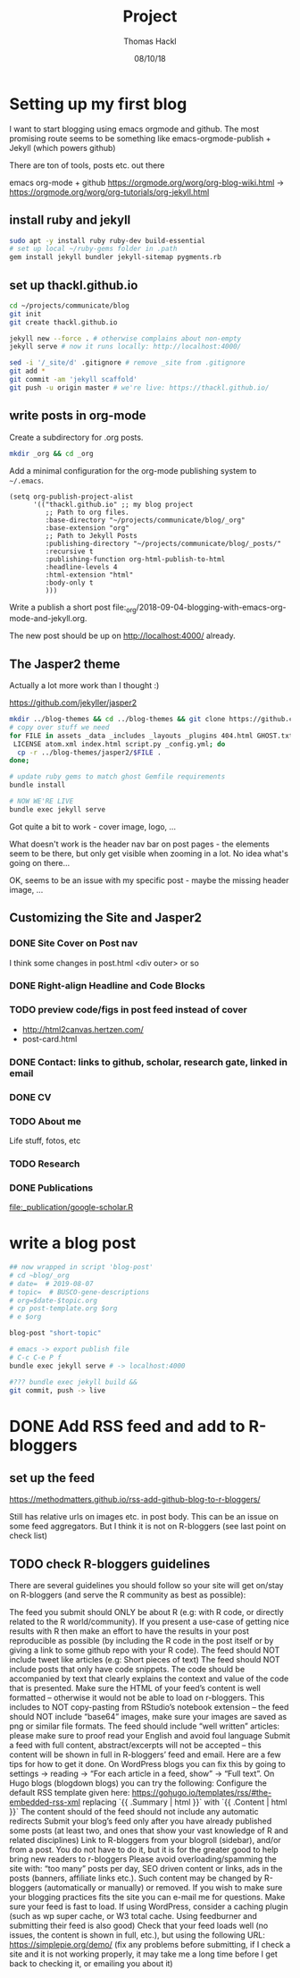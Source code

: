 # -*- org-hierarchical-todo-statistics: nil; org-latex-with-hyperref: nil; org-export-allow-bind-keywords: t -*-
#+TITLE: Project 
#+AUTHOR: Thomas Hackl
#+DATE: 08/10/18

* Setting up my first blog
I want to start blogging using emacs orgmode and github. The most promising
route seems to be something like emacs-orgmode-publish + Jekyll (which powers github)

There are ton of tools, posts etc. out there

emacs org-mode  + github
https://orgmode.org/worg/org-blog-wiki.html -> https://orgmode.org/worg/org-tutorials/org-jekyll.html

** install ruby and jekyll

#+BEGIN_SRC sh
sudo apt -y install ruby ruby-dev build-essential
# set up local ~/ruby-gems folder in .path
gem install jekyll bundler jekyll-sitemap pygments.rb
#+END_SRC

** set up thackl.github.io

#+BEGIN_SRC sh
cd ~/projects/communicate/blog
git init
git create thackl.github.io

jekyll new --force . # otherwise complains about non-empty
jekyll serve # now it runs locally: http://localhost:4000/

sed -i '/_site/d' .gitignore # remove _site from .gitignore
git add *
git commit -am 'jekyll scaffold'
git push -u origin master # we're live: https://thackl.github.io/
#+END_SRC

** write posts in org-mode

Create a subdirectory for .org posts.

#+BEGIN_SRC sh
mkdir _org && cd _org
#+END_SRC

Add a minimal configuration for the org-mode publishing system to =~/.emacs=.

#+BEGIN_SRC elisp
(setq org-publish-project-alist
      '(("thackl.github.io" ;; my blog project
         ;; Path to org files.
         :base-directory "~/projects/communicate/blog/_org"
         :base-extension "org"
         ;; Path to Jekyll Posts
         :publishing-directory "~/projects/communicate/blog/_posts/"
         :recursive t
         :publishing-function org-html-publish-to-html
         :headline-levels 4
         :html-extension "html"
         :body-only t
         )))
#+END_SRC

Write a publish a short post file:_org/2018-09-04-blogging-with-emacs-org-mode-and-jekyll.org.

The new post should be up on http://localhost:4000/ already.

** The Jasper2 theme

Actually a lot more work than I thought :)

https://github.com/jekyller/jasper2

#+BEGIN_SRC sh
mkdir ../blog-themes && cd ../blog-themes && git clone https://github.com/jekyller/jasper2
# copy over stuff we need
for FILE in assets _data _includes _layouts _plugins 404.html GHOST.txt Gemfile \
 LICENSE atom.xml index.html script.py _config.yml; do
  cp -r ../blog-themes/jasper2/$FILE .
done;

# update ruby gems to match ghost Gemfile requirements
bundle install

# NOW WE'RE LIVE
bundle exec jekyll serve
#+END_SRC

Got quite a bit to work - cover image, logo, ...

What doesn't work is the header nav bar on post pages - the elements seem to be
there, but only get visible when zooming in a lot. No idea what's going on there...

OK, seems to be an issue with my specific post - maybe the missing header image, ...

** Customizing the Site and Jasper2
*** DONE Site Cover on Post nav
    CLOSED: [2018-09-22 Sat 20:07]
I think some changes in post.html <div outer> or so

*** DONE Right-align Headline and Code Blocks
    CLOSED: [2018-09-22 Sat 20:07]
*** TODO preview code/figs in post feed instead of cover
- http://html2canvas.hertzen.com/
- post-card.html
*** DONE Contact: links to github, scholar, research gate, linked in email
    CLOSED: [2018-09-23 Sun 01:10]
*** DONE CV
    CLOSED: [2018-09-23 Sun 01:10]
*** TODO About me
Life stuff, fotos, etc
*** TODO Research
*** DONE Publications
    CLOSED: [2018-09-23 Sun 04:29]
[[file:_publication/google-scholar.R]]

* write a blog post

#+BEGIN_SRC sh
## now wrapped in script 'blog-post'
# cd ~blog/_org
# date=  # 2019-08-07
# topic=  # BUSCO-gene-descriptions
# org=$date-$topic.org
# cp post-template.org $org
# e $org

blog-post "short-topic"

# emacs -> export publish file
# C-c C-e P f
bundle exec jekyll serve # -> localhost:4000

#??? bundle exec jekyll build && 
git commit, push -> live

#+END_SRC

* DONE Add RSS feed and add to R-bloggers
  CLOSED: [2020-05-17 Sun 10:49]
** set up the feed
https://methodmatters.github.io/rss-add-github-blog-to-r-bloggers/

Still has relative urls on images etc. in post body. This can be an issue on
some feed aggregators. But I think it is not on R-bloggers (see last point on
check list)

** TODO check R-bloggers guidelines

There are several guidelines you should follow so your site will get on/stay on R-bloggers (and serve the R community as best as possible):

    The feed you submit should ONLY be about R (e.g: with R code, or directly related to the R world/community).
    If you present a use-case of getting nice results with R then make an effort to have the results in your post reproducible as possible (by including the R code in the post itself or by giving a link to some github repo with your R code).
    The feed should NOT include tweet like articles (e.g: Short pieces of text)
    The feed should NOT include posts that only have code snippets. The code should be accompanied by text that clearly explains the context and value of the code that is presented.
    Make sure the HTML of your feed’s content is well formatted – otherwise it would not be able to load on r-bloggers. This includes to NOT copy-pasting from RStudio’s notebook extension – the feed should NOT include “base64” images, make sure your images are saved as png or similar file formats.
    The feed should include “well written” articles: please make sure to proof read your English and avoid foul language
    Submit a feed with full content, abstract/excerpts will not be accepted – this content will be shown in full in R-bloggers’ feed and email. Here are a few tips for how to get it done. On WordPress blogs you can fix this by going to settings -> reading -> “For each article in a feed, show” -> “Full text”. On Hugo blogs (blogdown blogs)  you can try the following:
    Configure the default RSS template given here: https://gohugo.io/templates/rss/#the-embedded-rss-xml
    replacing `{{ .Summary | html }}` with `{{ .Content | html }}`
    The content should of the feed should not include any automatic redirects
    Submit your blog’s feed only after you have already published some posts (at least two, and ones that show your vast knowledge of R and related disciplines)
    Link to R-bloggers from your blogroll (sidebar), and/or from a post. You do not have to do it, but it is for the greater good to help bring new readers to r-bloggers
    Please avoid overloading/spamming the site with: “too many” posts per day, SEO driven content or links, ads in the posts (banners, affiliate links etc.). Such content may be changed by R-bloggers (automatically or manually) or removed. If you wish to make sure your blogging practices fits the site you can e-mail me for questions.
    Make sure your feed is fast to load. If using WordPress, consider a caching plugin (such as wp super cache, or W3 total cache. Using feedburner and submitting their feed is also good)
    Check that your feed loads well (no issues, the content is shown in full, etc.), but using the following URL: https://simplepie.org/demo/ (fix any problems before submitting, if I check a site and it is not working properly, it may take me a long time before I get back to checking it, or emailing you about it)
